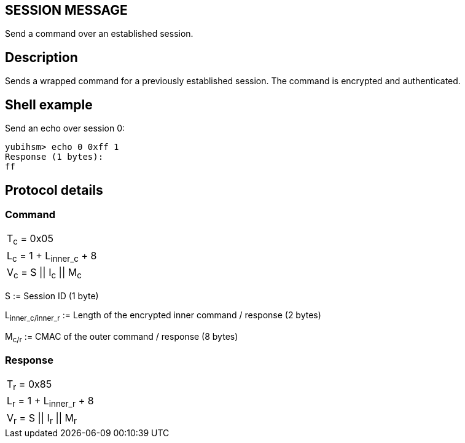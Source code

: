 == SESSION MESSAGE

Send a command over an established session.

== Description

Sends a wrapped command for a previously established session. The
command is encrypted and authenticated.

== Shell example

Send an echo over session 0:

  yubihsm> echo 0 0xff 1
  Response (1 bytes):
  ff

== Protocol details

=== Command

|=========================
|T~c~ = 0x05
|L~c~ = 1 + L~inner_c~ + 8
|V~c~ = S \|\| I~c~ \|\| M~c~
|=========================

S := Session ID (1 byte)

L~inner_c/inner_r~ := Length of the encrypted inner command / response
(2 bytes)

M~c/r~ := CMAC of the outer command / response (8 bytes)

=== Response

|=========================
|T~r~ = 0x85
|L~r~ = 1 + L~inner_r~ + 8
|V~r~ = S \|\| I~r~ \|\| M~r~
|=========================

